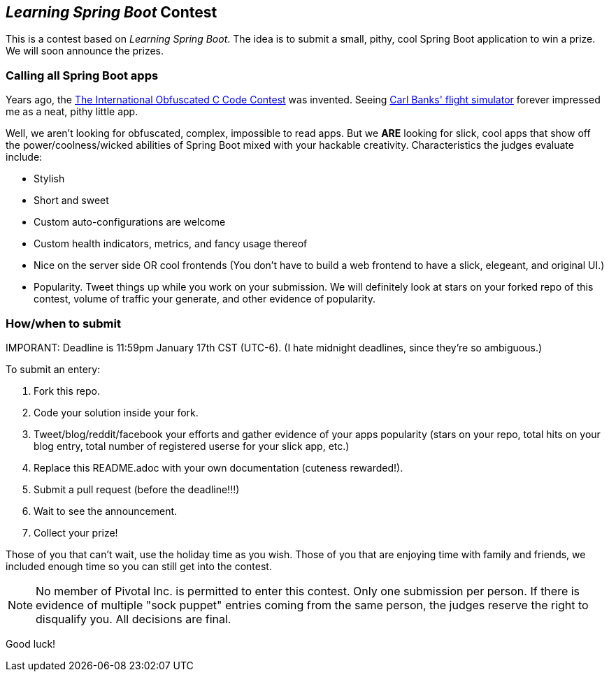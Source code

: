 == _Learning Spring Boot_ Contest

This is a contest based on _Learning Spring Boot_. The idea is to submit a small, pithy, cool Spring Boot application to win a prize. We will soon announce the prizes.

=== Calling all Spring Boot apps

Years ago, the http://www.ioccc.org/years.html[The International Obfuscated C Code Contest] was invented. Seeing http://blog.aerojockey.com/post/iocccsim[Carl Banks' flight simulator] forever impressed me as a neat, pithy little app. 

Well, we aren't looking for obfuscated, complex, impossible to read apps. But we *ARE* looking for slick, cool apps that show off the power/coolness/wicked abilities of Spring Boot mixed with your hackable creativity. Characteristics the judges evaluate include:

* Stylish
* Short and sweet
* Custom auto-configurations are welcome
* Custom health indicators, metrics, and fancy usage thereof
* Nice on the server side OR cool frontends (You don't have to build a web frontend to have a slick, elegeant, and original UI.)
* Popularity. Tweet things up while you work on your submission. We will definitely look at stars on your forked repo of this contest, volume of traffic your generate, and other evidence of popularity.

=== How/when to submit

IMPORANT: Deadline is 11:59pm January 17th CST (UTC-6). (I hate midnight deadlines, since they're so ambiguous.)

To submit an entery:

. Fork this repo.
. Code your solution inside your fork.
. Tweet/blog/reddit/facebook your efforts and gather evidence of your apps popularity (stars on your repo, total hits on your blog entry, total number of registered userse for your slick app, etc.)
. Replace this README.adoc with your own documentation (cuteness rewarded!).
. Submit a pull request (before the deadline!!!)
. Wait to see the announcement.
. Collect your prize!

Those of you that can't wait, use the holiday time as you wish. Those of you that are enjoying time with family and friends, we included enough time so you can still get into the contest.

NOTE: No member of Pivotal Inc. is permitted to enter this contest. Only one submission per person. If there is evidence of multiple "sock puppet" entries coming from the same person, the judges reserve the right to disqualify you. All decisions are final.

Good luck!

